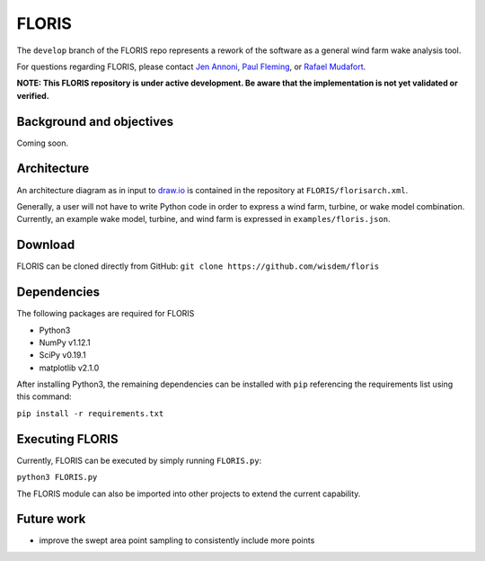 
FLORIS
------
The ``develop`` branch of the FLORIS repo represents a rework of the software as a general wind farm wake analysis tool.

For questions regarding FLORIS, please contact `Jen Annoni <mailto:jennifer.annoni@nrel.gov>`_, `Paul Fleming <mailto:paul.fleming@nrel.gov>`_, or `Rafael Mudafort <mailto:rafael.mudafort@nrel.gov>`_.

**NOTE: This FLORIS repository is under active development. Be aware that the implementation is not yet validated or verified.**

Background and objectives
=========================
Coming soon.

Architecture
============
An architecture diagram as in input to `draw.io <https://www.draw.io>`_ is contained in the repository at ``FLORIS/florisarch.xml``.

Generally, a user will not have to write Python code in order to express a wind farm, turbine, or wake model combination. Currently, 
an example wake model, turbine, and wind farm is expressed in ``examples/floris.json``.

Download
========
FLORIS can be cloned directly from GitHub: ``git clone https://github.com/wisdem/floris``

Dependencies
============
The following packages are required for FLORIS

- Python3

- NumPy v1.12.1

- SciPy v0.19.1

- matplotlib v2.1.0


After installing Python3, the remaining dependencies can be installed with ``pip`` referencing the requirements list using this command:

``pip install -r requirements.txt``

Executing FLORIS
================
Currently, FLORIS can be executed by simply running ``FLORIS.py``:

``python3 FLORIS.py``

The FLORIS module can also be imported into other projects to extend the current capability.

Future work
===========
- improve the swept area point sampling to consistently include more points
